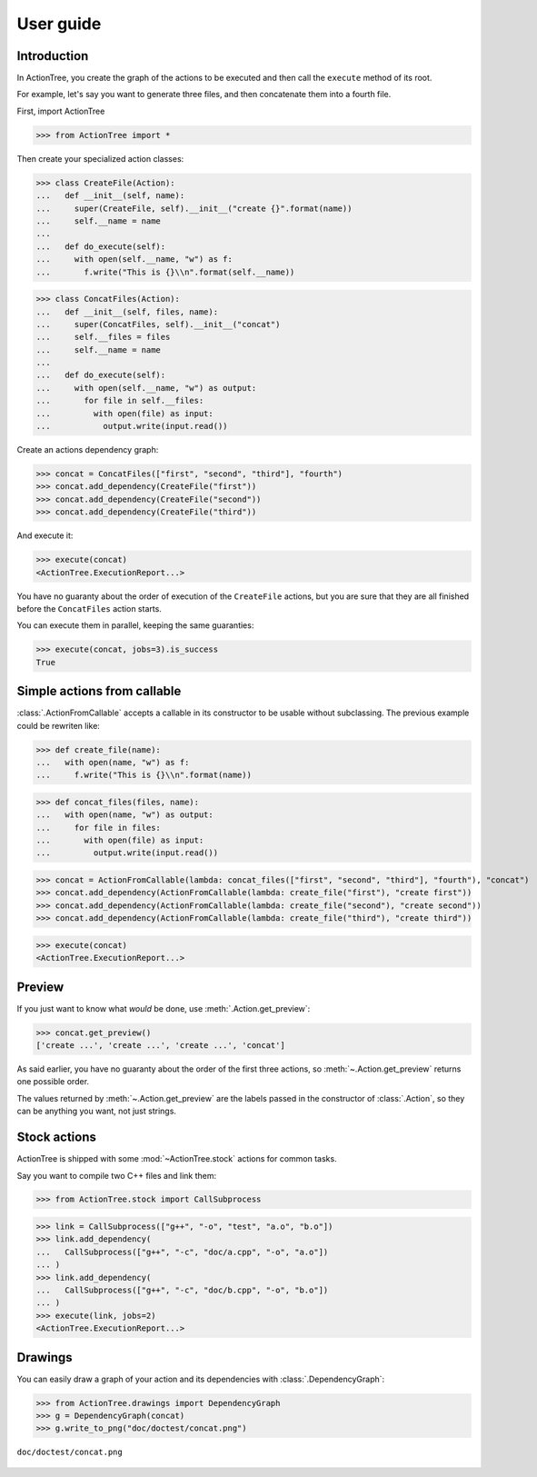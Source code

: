 ==========
User guide
==========

Introduction
============

In ActionTree, you create the graph of the actions to be executed and then call the ``execute`` method of its root.

For example, let's say you want to generate three files, and then concatenate them into a fourth file.

First, import ActionTree

>>> from ActionTree import *

Then create your specialized action classes:

>>> class CreateFile(Action):
...   def __init__(self, name):
...     super(CreateFile, self).__init__("create {}".format(name))
...     self.__name = name
...
...   def do_execute(self):
...     with open(self.__name, "w") as f:
...       f.write("This is {}\\n".format(self.__name))

>>> class ConcatFiles(Action):
...   def __init__(self, files, name):
...     super(ConcatFiles, self).__init__("concat")
...     self.__files = files
...     self.__name = name
...
...   def do_execute(self):
...     with open(self.__name, "w") as output:
...       for file in self.__files:
...         with open(file) as input:
...           output.write(input.read())

Create an actions dependency graph:

>>> concat = ConcatFiles(["first", "second", "third"], "fourth")
>>> concat.add_dependency(CreateFile("first"))
>>> concat.add_dependency(CreateFile("second"))
>>> concat.add_dependency(CreateFile("third"))

And execute it:

>>> execute(concat)
<ActionTree.ExecutionReport...>

You have no guaranty about the order of execution of the ``CreateFile`` actions,
but you are sure that they are all finished before the ``ConcatFiles`` action starts.

You can execute them in parallel, keeping the same guaranties:

>>> execute(concat, jobs=3).is_success
True

.. testcleanup::

    import os
    os.unlink("first")
    os.unlink("second")
    os.unlink("third")
    os.unlink("fourth")

Simple actions from callable
============================

:class:`.ActionFromCallable` accepts a callable in its constructor to be usable without subclassing.
The previous example could be rewriten like:

>>> def create_file(name):
...   with open(name, "w") as f:
...     f.write("This is {}\\n".format(name))

>>> def concat_files(files, name):
...   with open(name, "w") as output:
...     for file in files:
...       with open(file) as input:
...         output.write(input.read())

>>> concat = ActionFromCallable(lambda: concat_files(["first", "second", "third"], "fourth"), "concat")
>>> concat.add_dependency(ActionFromCallable(lambda: create_file("first"), "create first"))
>>> concat.add_dependency(ActionFromCallable(lambda: create_file("second"), "create second"))
>>> concat.add_dependency(ActionFromCallable(lambda: create_file("third"), "create third"))

>>> execute(concat)
<ActionTree.ExecutionReport...>

Preview
=======

If you just want to know what *would* be done, use :meth:`.Action.get_preview`:

>>> concat.get_preview()
['create ...', 'create ...', 'create ...', 'concat']

As said earlier, you have no guaranty about the order of the first three actions,
so :meth:`~.Action.get_preview` returns one possible order.

The values returned by :meth:`~.Action.get_preview` are the labels passed in the constructor of :class:`.Action`,
so they can be anything you want, not just strings.

Stock actions
=============

ActionTree is shipped with some :mod:`~ActionTree.stock` actions for common tasks.

Say you want to compile two C++ files and link them:

>>> from ActionTree.stock import CallSubprocess

>>> link = CallSubprocess(["g++", "-o", "test", "a.o", "b.o"])
>>> link.add_dependency(
...   CallSubprocess(["g++", "-c", "doc/a.cpp", "-o", "a.o"])
... )
>>> link.add_dependency(
...   CallSubprocess(["g++", "-c", "doc/b.cpp", "-o", "b.o"])
... )
>>> execute(link, jobs=2)
<ActionTree.ExecutionReport...>

.. testcleanup::

    os.unlink("a.o")
    os.unlink("b.o")
    os.unlink("test")

Drawings
========

You can easily draw a graph of your action and its dependencies with :class:`.DependencyGraph`:

>>> from ActionTree.drawings import DependencyGraph
>>> g = DependencyGraph(concat)
>>> g.write_to_png("doc/doctest/concat.png")

.. figure:: doctest/concat.png
    :align: center

    ``doc/doctest/concat.png``

.. You can draw an execution report with :class:`.ExecutionReport`:

.. >>> from ActionTree.drawings import ExecutionReport
.. >>> report = ExecutionReport(link)
.. >>> report.write_to_png("doc/doctest/link_report.png")

.. .. figure:: doctest/link_report.png
..     :align: center

..     ``doc/doctest/link_report.png``

.. And if some action fails, you get:

.. >>> link.add_dependency(
.. ...   CallSubprocess(["g++", "-c", "doc/c.cpp", "-o", "c.o"])
.. ... )
.. >>> execute(link, keep_going=True)
.. Traceback (most recent call last):
..   ...
.. CompoundException: [CalledProcessError()]
.. >>> ExecutionReport(link).write_to_png("doc/doctest/failed_link_report.png")

.. .. figure:: doctest/failed_link_report.png
..     :align: center

..     ``doc/doctest/failed_link_report.png``
